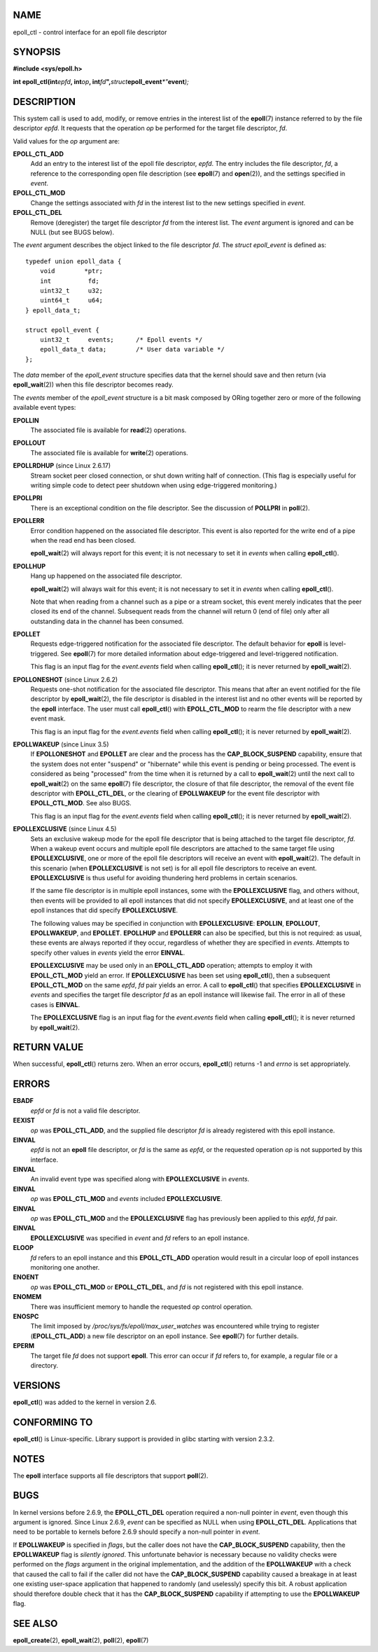 NAME
====

epoll_ctl - control interface for an epoll file descriptor

SYNOPSIS
========

**#include <sys/epoll.h>**

**int epoll_ctl(int**\ *epfd*\ **, int**\ *op*\ **,
int**\ *fd*\ **",**\ *struct*\ **epoll_event**\ *\*"*\ **event**\ *);*

DESCRIPTION
===========

This system call is used to add, modify, or remove entries in the
interest list of the **epoll**\ (7) instance referred to by the file
descriptor *epfd*. It requests that the operation *op* be performed for
the target file descriptor, *fd*.

Valid values for the *op* argument are:

**EPOLL_CTL_ADD**
   Add an entry to the interest list of the epoll file descriptor,
   *epfd*. The entry includes the file descriptor, *fd*, a reference to
   the corresponding open file description (see **epoll**\ (7) and
   **open**\ (2)), and the settings specified in *event*.

**EPOLL_CTL_MOD**
   Change the settings associated with *fd* in the interest list to the
   new settings specified in *event*.

**EPOLL_CTL_DEL**
   Remove (deregister) the target file descriptor *fd* from the interest
   list. The *event* argument is ignored and can be NULL (but see BUGS
   below).

The *event* argument describes the object linked to the file descriptor
*fd*. The *struct epoll_event* is defined as:

::

   typedef union epoll_data {
       void        *ptr;
       int          fd;
       uint32_t     u32;
       uint64_t     u64;
   } epoll_data_t;

   struct epoll_event {
       uint32_t     events;      /* Epoll events */
       epoll_data_t data;        /* User data variable */
   };

The *data* member of the *epoll_event* structure specifies data that the
kernel should save and then return (via **epoll_wait**\ (2)) when this
file descriptor becomes ready.

The *events* member of the *epoll_event* structure is a bit mask
composed by ORing together zero or more of the following available event
types:

**EPOLLIN**
   The associated file is available for **read**\ (2) operations.

**EPOLLOUT**
   The associated file is available for **write**\ (2) operations.

**EPOLLRDHUP** (since Linux 2.6.17)
   Stream socket peer closed connection, or shut down writing half of
   connection. (This flag is especially useful for writing simple code
   to detect peer shutdown when using edge-triggered monitoring.)

**EPOLLPRI**
   There is an exceptional condition on the file descriptor. See the
   discussion of **POLLPRI** in **poll**\ (2).

**EPOLLERR**
   Error condition happened on the associated file descriptor. This
   event is also reported for the write end of a pipe when the read end
   has been closed.

   **epoll_wait**\ (2) will always report for this event; it is not
   necessary to set it in *events* when calling **epoll_ctl**\ ().

**EPOLLHUP**
   Hang up happened on the associated file descriptor.

   **epoll_wait**\ (2) will always wait for this event; it is not
   necessary to set it in *events* when calling **epoll_ctl**\ ().

   Note that when reading from a channel such as a pipe or a stream
   socket, this event merely indicates that the peer closed its end of
   the channel. Subsequent reads from the channel will return 0 (end of
   file) only after all outstanding data in the channel has been
   consumed.

**EPOLLET**
   Requests edge-triggered notification for the associated file
   descriptor. The default behavior for **epoll** is level-triggered.
   See **epoll**\ (7) for more detailed information about edge-triggered
   and level-triggered notification.

   This flag is an input flag for the *event.events* field when calling
   **epoll_ctl**\ (); it is never returned by **epoll_wait**\ (2).

**EPOLLONESHOT** (since Linux 2.6.2)
   Requests one-shot notification for the associated file descriptor.
   This means that after an event notified for the file descriptor by
   **epoll_wait**\ (2), the file descriptor is disabled in the interest
   list and no other events will be reported by the **epoll** interface.
   The user must call **epoll_ctl**\ () with **EPOLL_CTL_MOD** to rearm
   the file descriptor with a new event mask.

   This flag is an input flag for the *event.events* field when calling
   **epoll_ctl**\ (); it is never returned by **epoll_wait**\ (2).

**EPOLLWAKEUP** (since Linux 3.5)
   If **EPOLLONESHOT** and **EPOLLET** are clear and the process has the
   **CAP_BLOCK_SUSPEND** capability, ensure that the system does not
   enter "suspend" or "hibernate" while this event is pending or being
   processed. The event is considered as being "processed" from the time
   when it is returned by a call to **epoll_wait**\ (2) until the next
   call to **epoll_wait**\ (2) on the same **epoll**\ (7) file
   descriptor, the closure of that file descriptor, the removal of the
   event file descriptor with **EPOLL_CTL_DEL**, or the clearing of
   **EPOLLWAKEUP** for the event file descriptor with **EPOLL_CTL_MOD**.
   See also BUGS.

   This flag is an input flag for the *event.events* field when calling
   **epoll_ctl**\ (); it is never returned by **epoll_wait**\ (2).

**EPOLLEXCLUSIVE** (since Linux 4.5)
   Sets an exclusive wakeup mode for the epoll file descriptor that is
   being attached to the target file descriptor, *fd*. When a wakeup
   event occurs and multiple epoll file descriptors are attached to the
   same target file using **EPOLLEXCLUSIVE**, one or more of the epoll
   file descriptors will receive an event with **epoll_wait**\ (2). The
   default in this scenario (when **EPOLLEXCLUSIVE** is not set) is for
   all epoll file descriptors to receive an event. **EPOLLEXCLUSIVE** is
   thus useful for avoiding thundering herd problems in certain
   scenarios.

   If the same file descriptor is in multiple epoll instances, some with
   the **EPOLLEXCLUSIVE** flag, and others without, then events will be
   provided to all epoll instances that did not specify
   **EPOLLEXCLUSIVE**, and at least one of the epoll instances that did
   specify **EPOLLEXCLUSIVE**.

   The following values may be specified in conjunction with
   **EPOLLEXCLUSIVE**: **EPOLLIN**, **EPOLLOUT**, **EPOLLWAKEUP**, and
   **EPOLLET**. **EPOLLHUP** and **EPOLLERR** can also be specified, but
   this is not required: as usual, these events are always reported if
   they occur, regardless of whether they are specified in *events*.
   Attempts to specify other values in *events* yield the error
   **EINVAL**.

   **EPOLLEXCLUSIVE** may be used only in an **EPOLL_CTL_ADD**
   operation; attempts to employ it with **EPOLL_CTL_MOD** yield an
   error. If **EPOLLEXCLUSIVE** has been set using **epoll_ctl**\ (),
   then a subsequent **EPOLL_CTL_MOD** on the same *epfd*, *fd* pair
   yields an error. A call to **epoll_ctl**\ () that specifies
   **EPOLLEXCLUSIVE** in *events* and specifies the target file
   descriptor *fd* as an epoll instance will likewise fail. The error in
   all of these cases is **EINVAL**.

   The **EPOLLEXCLUSIVE** flag is an input flag for the *event.events*
   field when calling **epoll_ctl**\ (); it is never returned by
   **epoll_wait**\ (2).

RETURN VALUE
============

When successful, **epoll_ctl**\ () returns zero. When an error occurs,
**epoll_ctl**\ () returns -1 and *errno* is set appropriately.

ERRORS
======

**EBADF**
   *epfd* or *fd* is not a valid file descriptor.

**EEXIST**
   *op* was **EPOLL_CTL_ADD**, and the supplied file descriptor *fd* is
   already registered with this epoll instance.

**EINVAL**
   *epfd* is not an **epoll** file descriptor, or *fd* is the same as
   *epfd*, or the requested operation *op* is not supported by this
   interface.

**EINVAL**
   An invalid event type was specified along with **EPOLLEXCLUSIVE** in
   *events*.

**EINVAL**
   *op* was **EPOLL_CTL_MOD** and *events* included **EPOLLEXCLUSIVE**.

**EINVAL**
   *op* was **EPOLL_CTL_MOD** and the **EPOLLEXCLUSIVE** flag has
   previously been applied to this *epfd*, *fd* pair.

**EINVAL**
   **EPOLLEXCLUSIVE** was specified in *event* and *fd* refers to an
   epoll instance.

**ELOOP**
   *fd* refers to an epoll instance and this **EPOLL_CTL_ADD** operation
   would result in a circular loop of epoll instances monitoring one
   another.

**ENOENT**
   *op* was **EPOLL_CTL_MOD** or **EPOLL_CTL_DEL**, and *fd* is not
   registered with this epoll instance.

**ENOMEM**
   There was insufficient memory to handle the requested *op* control
   operation.

**ENOSPC**
   The limit imposed by */proc/sys/fs/epoll/max_user_watches* was
   encountered while trying to register (**EPOLL_CTL_ADD**) a new file
   descriptor on an epoll instance. See **epoll**\ (7) for further
   details.

**EPERM**
   The target file *fd* does not support **epoll**. This error can occur
   if *fd* refers to, for example, a regular file or a directory.

VERSIONS
========

**epoll_ctl**\ () was added to the kernel in version 2.6.

CONFORMING TO
=============

**epoll_ctl**\ () is Linux-specific. Library support is provided in
glibc starting with version 2.3.2.

NOTES
=====

The **epoll** interface supports all file descriptors that support
**poll**\ (2).

BUGS
====

In kernel versions before 2.6.9, the **EPOLL_CTL_DEL** operation
required a non-null pointer in *event*, even though this argument is
ignored. Since Linux 2.6.9, *event* can be specified as NULL when using
**EPOLL_CTL_DEL**. Applications that need to be portable to kernels
before 2.6.9 should specify a non-null pointer in *event*.

If **EPOLLWAKEUP** is specified in *flags*, but the caller does not have
the **CAP_BLOCK_SUSPEND** capability, then the **EPOLLWAKEUP** flag is
*silently ignored*. This unfortunate behavior is necessary because no
validity checks were performed on the *flags* argument in the original
implementation, and the addition of the **EPOLLWAKEUP** with a check
that caused the call to fail if the caller did not have the
**CAP_BLOCK_SUSPEND** capability caused a breakage in at least one
existing user-space application that happened to randomly (and
uselessly) specify this bit. A robust application should therefore
double check that it has the **CAP_BLOCK_SUSPEND** capability if
attempting to use the **EPOLLWAKEUP** flag.

SEE ALSO
========

**epoll_create**\ (2), **epoll_wait**\ (2), **poll**\ (2),
**epoll**\ (7)
